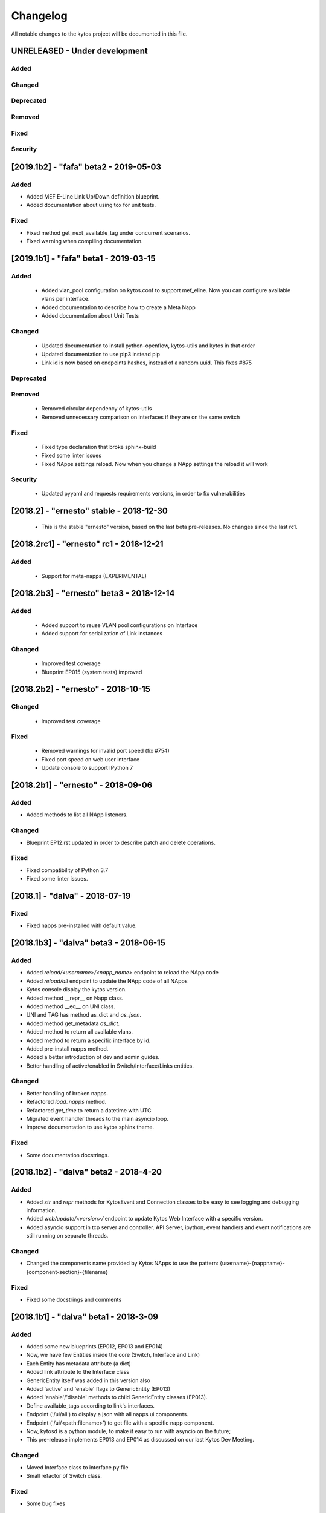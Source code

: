 #########
Changelog
#########
All notable changes to the kytos project will be documented in this file.

UNRELEASED - Under development
******************************
Added
=====

Changed
=======

Deprecated
==========

Removed
=======

Fixed
=====

Security
========

[2019.1b2] - "fafa" beta2 - 2019-05-03
**************************************

Added
=====
- Added MEF E-Line Link Up/Down definition blueprint.
- Added documentation about using tox for unit tests.

Fixed
=====
- Fixed method get_next_available_tag under concurrent scenarios.
- Fixed warning when compiling documentation.

[2019.1b1] - "fafa" beta1 - 2019-03-15
**************************************

Added
=====
 - Added vlan_pool configuration on kytos.conf to support mef_eline. Now you
   can configure available vlans per interface.
 - Added documentation to describe how to create a Meta Napp
 - Added documentation about Unit Tests

Changed
=======
 - Updated documentation to install python-openflow, kytos-utils and kytos in
   that order
 - Updated documentation to use pip3 instead pip
 - Link id is now based on endpoints hashes, instead of a random uuid. This
   fixes #875

Deprecated
==========

Removed
=======
 - Removed circular dependency of kytos-utils
 - Removed unnecessary comparison on interfaces if they are on the same switch

Fixed
=====
 - Fixed type declaration that broke sphinx-build
 - Fixed some linter issues
 - Fixed NApps settings reload. Now when you change a NApp settings the reload
   it will work

Security
========
 - Updated pyyaml and requests requirements versions, in order to fix
   vulnerabilities

[2018.2] - "ernesto" stable - 2018-12-30
****************************************

 - This is the stable "ernesto" version, based on the last beta pre-releases.
   No changes since the last rc1.

[2018.2rc1] - "ernesto" rc1 - 2018-12-21
****************************************

Added
=====

 - Support for meta-napps (EXPERIMENTAL)

[2018.2b3] - "ernesto" beta3 - 2018-12-14
*****************************************

Added
=====
 - Added support to reuse VLAN pool configurations on Interface
 - Added support for serialization of Link instances

Changed
=======
 - Improved test coverage
 - Blueprint EP015 (system tests) improved


[2018.2b2] - "ernesto" - 2018-10-15
***********************************

Changed
=======
 - Improved test coverage

Fixed
=====
 - Removed warnings for invalid port speed (fix #754)
 - Fixed port speed on web user interface
 - Update console to support IPython 7

[2018.2b1] - "ernesto" - 2018-09-06
**********************************
Added
=====
- Added methods to list all NApp listeners.

Changed
=======
- Blueprint EP12.rst updated in order to describe patch and delete operations.

Fixed
=====
- Fixed compatibility of Python 3.7
- Fixed some linter issues.

[2018.1] - "dalva" - 2018-07-19
*******************************
Fixed
=====
- Fixed napps pre-installed with default value.

[2018.1b3] - "dalva" beta3 - 2018-06-15
**************************************
Added
=====
- Added `reload/<username>/<napp_name>` endpoint to reload the NApp code
- Added `reload/all` endpoint to update the NApp code of all NApps
- Kytos console display the kytos version.
- Added method __repr__ on Napp class.
- Added method __eq__ on UNI class.
- UNI and TAG has method as_dict and `as_json`.
- Added method get_metadata `as_dict`.
- Added method to return all available vlans.
- Added method to return a specific interface by id.
- Added pre-install napps method.
- Added a better introduction of dev and admin guides.
- Better handling of active/enabled in Switch/Interface/Links entities.

Changed
=======
- Better handling of broken napps.
- Refactored `load_napps` method.
- Refactored `get_time` to return a datetime with UTC
- Migrated event handler threads to the main asyncio loop.
- Improve documentation to use kytos sphinx theme.

Fixed
=====
- Some documentation docstrings.

[2018.1b2] - "dalva" beta2 - 2018-4-20
**************************************
Added
=====
- Added  `str` and `repr` methods for KytosEvent and Connection classes to be
  easy to see logging and debugging information.
- Added `web/update/<version>/` endpoint to update Kytos Web Interface with a
  specific version.
- Added asyncio support in tcp server and controller. API Server, ipython,
  event handlers and event notifications are still running on separate threads.

Changed
=======
- Changed the components name provided by Kytos NApps to use the pattern:
  {username}-{nappname}-{component-section}-{filename}

Fixed
=====
- Fixed some docstrings and comments

[2018.1b1] - "dalva" beta1 - 2018-3-09
**************************************
Added
=====
- Added some new blueprints (EP012, EP013 and EP014)
- Now, we have few Entities inside the core (Switch, Interface and Link)
- Each Entity has metadata attribute (a dict)
- Added link attribute to the Interface class
- GenericEntity itself was added in this version also
- Added 'active' and 'enable' flags to GenericEntity (EP013)
- Added 'enable'/'disable' methods to child GenericEntity classes (EP013).
- Define available_tags according to link's interfaces.
- Endpoint ('/ui/all') to display a json with all napps ui components.
- Endpoint ('/ui/<path:filename>') to get file with a specific napp component.
- Now, kytosd is a python module, to make it easy to run with asyncio on the future;
- This pre-release implements EP013 and EP014 as discussed on our last Kytos Dev Meeting.

Changed
=======
- Moved Interface class to interface.py file
- Small refactor of Switch class.

Fixed
=====
- Some bug fixes

[2017.2] - "chico" - 2017-12-21
*******************************
Changed
=======
- Web User Interface totally updated, with new design and functionality:

  - Visual elements reorganized for better experience.
  - Better information about switches and interfaces in the network.
  - Extending interface functionalities became easier.


[2017.2b2] - "chico" beta2 - 2017-12-01
***************************************
Added
=====
- `@rest` decorator can also be used before `@classmethod` or `@staticmethod`.
- Remove napp endpoints when a napp is disabled.
- TCP Server OpenFlow known ports.
- Config to allow other personalized protocol names on TCP Server.
- NNI and UNI attributes to Interface class.
- Interfaces to Switch json output.
- Statistics information for switch interfaces.
- Allow cross origin resource sharing (CORS).
- Now supports speed information from OF 1.3 switchs.
- Generate Events for reconnected switches.

Changed
=======
- Dependency installation/update for devs:
  `pip install -Ur requirements/dev.txt`. To use cloned kytos repos as
  dependencies, reinstall those repos with `pip install -e .` in the end.
- Event name for a new switch. From `kytos/core.switches.new` to
  `kytos/core.switch.new`.

Removed
=======
- Flow class from flow module. It was moved to kytos/of_core NApp.

Fixed
=====
- Some bug fixes in tests.
- Several documentation fixes.
- Several bug fixes.
- Rest API prefix changed to "api/<username>/<nappname>".
- Now displays bandwidth values as bytes.
- Remove rest api endpoint when a NApp is disabled.
- Correctly update interface state and manage interfaces for switches.
- Some bug fixes.

[2017.2b1] - "chico" beta1 - 2017-09-19
***************************************
Added
=====
- ``@rest`` decorator for REST API methods. Examples:

  - ``@rest('flow/<flow_id>')`` (only ``GET`` HTTP method by default);
  - ``@rest('flows/', methods=['GET', 'POST'])``.

- Guide for developers in documentation.

Changed
=======
- Whole documentation updated.
- API URLs renamed:

  - For NApps, the pattern is ``/api/<username>/<napp>/`` + what is defined in ``@rest`` decorator;
  - Core endpoints starts with ``/api/kytos/core/``. E.g. ``/kytos/config`` changed to ``/api/kytos/core/config``.

- Improved load/unload of NApps.
- Requirements files updated and restructured.
- Yala substitutes Pylama as the main linter checker.

Deprecated
==========
- Method ``register_rest_endpoint`` of ``Controller`` and ``APIServer`` in favor of ``@rest`` decorator.

Fixed
=====
- Some bug fixes in tests.
- Several documentation fixes.
- Several bug fixes.


[2017.1] - "bethania" - 2017-07-06
**********************************
Added
=====
- NAppDirListener to manage (load/unload) NApps when they are enabled or
  disabled using kytos-utils.

Changed
=======
- Improved connection management.
- Documentation updated and improved.
- Improved setup process.

Fixed
=====
- Some bug fixes.


[2017.1b3] - "bethania" beta3 - 2017-06-16
******************************************
Added
=====
- Endpoint to display kytos configuration ('/kytos/config/').
- Setting to setup Kytos API Port on kytos.conf ('api_port' default to 8181).
- Documentation Blueprints tree.

Changed
=======
- OpenFlow specific code moved to NApps: Kytos now acts as an all-purpose
  controller.
- Log manager refactored
- Improvements in the web interface style, layout and usability
- Setup process now requires `pip`
- Kytos documentation now shows a dropdown with each release documentation.

Fixed
=====
- Web interface:
  - Fixed memory and CPU usage
- Now Kytos accepts to register different methods [POST, GET, etc] on the same
  endpoint.
- Now it's possible to start kytos in debug mode using `kytosd -D`.
- Removed documentation warnings.
- Several bug fixes


[2017.1b2] - "bethania" beta2 - 2017-05-05
******************************************
Added
=====
- Python bdist_wheel generation to make the install process via 'pip' easier
  and faster.
- Lockfile (PID-file) creation to prevent multiple instances running at the
  same time.
- Controller.restart method.
- kytos/tryfirst docker image was created and added to dockerhub.
- An improved console was added to execute python code when the controller is
  run in foreground.
- Continuous Integration with Code Quality Score and test coverage.
  (for the Python files in the project).
- Administration User Interface was moved to kytos, and it's accessible
  at port 8181 when kytos is running.
- Blueprints were moved to kytos/docs/blueprints folder.

Changed
=======
- Updated requirements.txt.
- Improvements in TCP Server:
    - Now makes sure the switch is fully connected before accepting data.
    - Makes sure the switch is still connected before sending any data.
    - Uses sendall() to make sure data is being correctly sent.
- NApps module was refactored.
- Improved 'clean' option of setup.py.
- Improved tests and style checks for developers.
- Kytos setup process improved, reading necessary metadata before installing.
- Kytos core package was refactored.
- Documentation updates.
- NApp information is now obtained from kytos.json when loading a NApp.
- Improved log management.

Deprecated
==========
- 'author' attribute, in the NApps context, was replaced by 'username' and
  will be removed in future releases.

Fixed
=====
- Friendly messages are now displayed when some exceptions are raised.
- Kytos configuration is now loaded properly from kytos.conf
- Several adjustments and bug fixes.


[2017.1b1] - "bethania" beta1 - 2017-03-24
******************************************
Added
=====
- Data gathering from switches (i.e. interface speed)
- REST endpoints (i.e. REST API status)
- Sphinxs documentation

Changed
=======
- Controller stop/start improvement
- Improved Controller's Rest API (using Flask)
- Connections, interfaces and switches management improvement
- Websocket to send logs to web interface
- Improved log management
- Corrections on setup and installation controller's code
- Improved NApps management - uninstall, disable and unload
- Improved controller's install and setup


[2016.1a1] - alpha1 - 2016-09-11
********************************
Added
=======
- Bootstrapped initial architechture
- Kytos Events managing buffers and handlers
- NApp handling (load/unload/start/shutdown)
- TCPServer and TCPHandler
- Added basic config class
